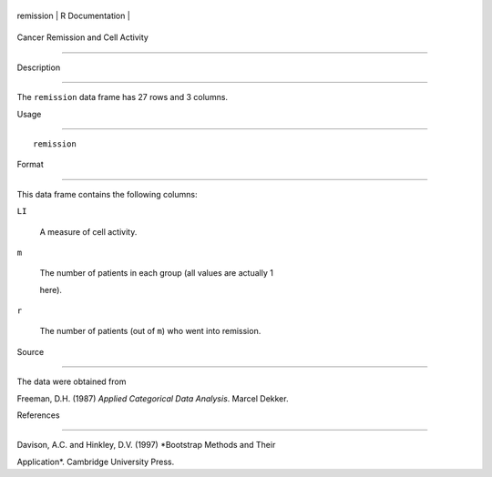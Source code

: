 +-------------+-------------------+
| remission   | R Documentation   |
+-------------+-------------------+

Cancer Remission and Cell Activity
----------------------------------

Description
~~~~~~~~~~~

The ``remission`` data frame has 27 rows and 3 columns.

Usage
~~~~~

::

    remission

Format
~~~~~~

This data frame contains the following columns:

``LI``
    A measure of cell activity.

``m``
    The number of patients in each group (all values are actually 1
    here).

``r``
    The number of patients (out of ``m``) who went into remission.

Source
~~~~~~

The data were obtained from

Freeman, D.H. (1987) *Applied Categorical Data Analysis*. Marcel Dekker.

References
~~~~~~~~~~

Davison, A.C. and Hinkley, D.V. (1997) *Bootstrap Methods and Their
Application*. Cambridge University Press.
